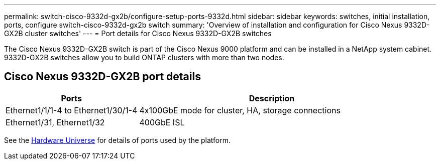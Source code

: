 ---
permalink: switch-cisco-9332d-gx2b/configure-setup-ports-9332d.html
sidebar: sidebar
keywords: switches, initial installation, ports, configure switch-cisco-9332d-gx2b switch
summary: 'Overview of installation and configuration for Cisco Nexus 9332D-GX2B cluster switches'
---
= Port details for Cisco Nexus 9332D-GX2B switches

:icons: font
:imagesdir: ../media/

[.lead]
The Cisco Nexus 9332D-GX2B switch is part of the Cisco Nexus 9000 platform and can be installed in a NetApp system cabinet. 9332D-GX2B switches allow you to build ONTAP clusters with more than two nodes. 

== Cisco Nexus 9332D-GX2B port details

[options="header" cols="1,2"]
|===
| Ports | Description
a|
Ethernet1/1/1-4 to Ethernet1/30/1-4
a|
4x100GbE mode for cluster, HA, storage connections 
a|
Ethernet1/31, Ethernet1/32
a|
400GbE ISL
a|
|===

//== Port usage

//* Ports  1-30: 100GbE Intra-Cluster/HA/Storage Ports, int e1/{1-30}/1-4
//* Ports 31-32: Intra-Cluster ISL Ports, int e1/31-32

See the https://hwu.netapp.com[Hardware Universe^] for details of ports used by the platform. 
